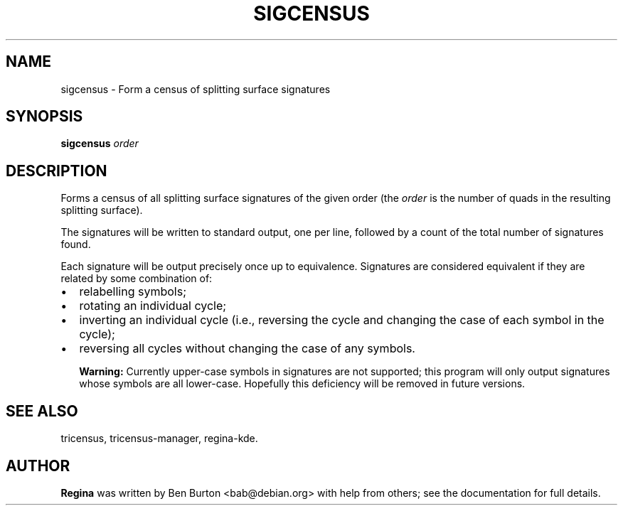 .\" This manpage has been automatically generated by docbook2man 
.\" from a DocBook document.  This tool can be found at:
.\" <http://shell.ipoline.com/~elmert/comp/docbook2X/> 
.\" Please send any bug reports, improvements, comments, patches, 
.\" etc. to Steve Cheng <steve@ggi-project.org>.
.TH "SIGCENSUS" "1" "26 January 2004" "" "Specialised Utilities"

.SH NAME
sigcensus \- Form a census of splitting surface signatures
.SH SYNOPSIS

\fBsigcensus\fR \fB\fIorder\fB\fR

.SH "DESCRIPTION"
.PP
Forms a census of all splitting surface signatures of the given
order (the \fIorder\fR is the number of quads in
the resulting splitting surface).
.PP
The signatures will be written to standard output, one per
line, followed by a count of the total number of signatures found.
.PP
Each signature will be output precisely once up to equivalence.
Signatures are considered equivalent if they are related by some
combination of:
.TP 0.2i
\(bu
relabelling symbols;
.TP 0.2i
\(bu
rotating an individual cycle;
.TP 0.2i
\(bu
inverting an individual cycle (i.e., reversing the cycle and
changing the case of each symbol in the cycle);
.TP 0.2i
\(bu
reversing all cycles without changing the case of any
symbols.
.sp
.RS
.B "Warning:"
Currently upper-case symbols in signatures are not supported; this
program will only output signatures whose symbols are all lower-case.
Hopefully this deficiency will be removed in future versions.
.RE
.SH "SEE ALSO"
.PP
tricensus,
tricensus-manager,
regina-kde.
.SH "AUTHOR"
.PP
\fBRegina\fR was written by Ben Burton <bab@debian.org> with help from others;
see the documentation for full details.
